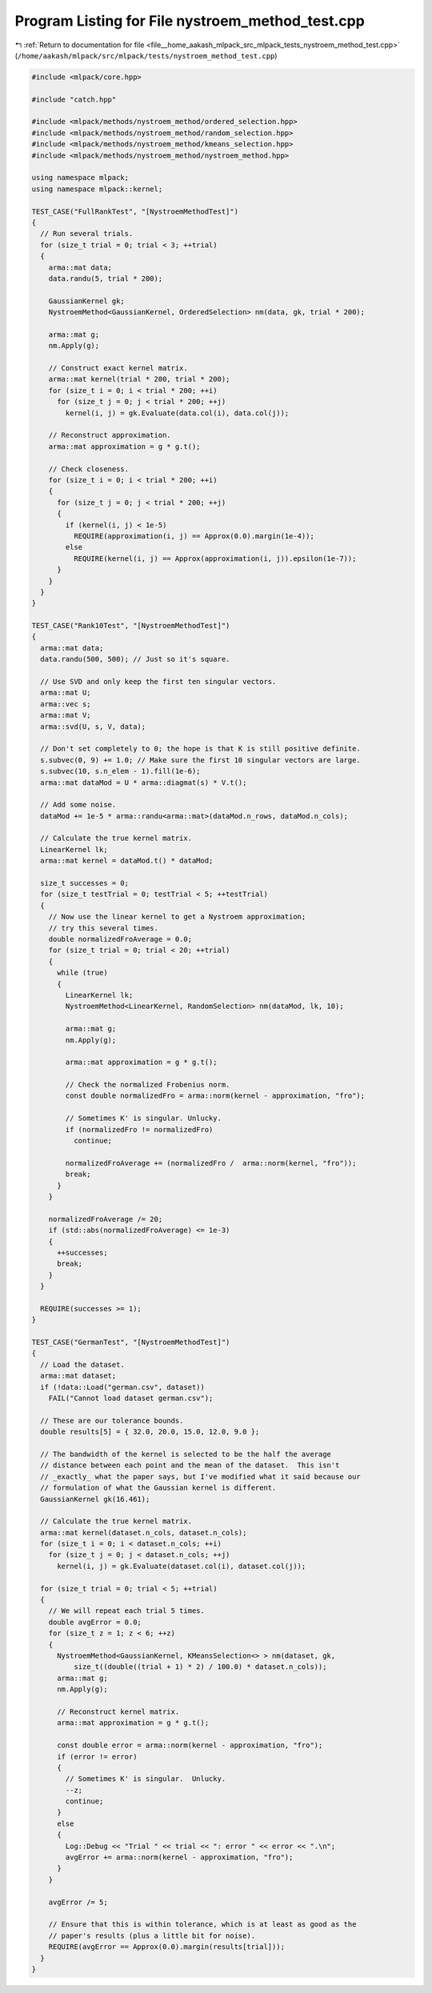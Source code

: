 
.. _program_listing_file__home_aakash_mlpack_src_mlpack_tests_nystroem_method_test.cpp:

Program Listing for File nystroem_method_test.cpp
=================================================

|exhale_lsh| :ref:`Return to documentation for file <file__home_aakash_mlpack_src_mlpack_tests_nystroem_method_test.cpp>` (``/home/aakash/mlpack/src/mlpack/tests/nystroem_method_test.cpp``)

.. |exhale_lsh| unicode:: U+021B0 .. UPWARDS ARROW WITH TIP LEFTWARDS

.. code-block:: cpp

   
   #include <mlpack/core.hpp>
   
   #include "catch.hpp"
   
   #include <mlpack/methods/nystroem_method/ordered_selection.hpp>
   #include <mlpack/methods/nystroem_method/random_selection.hpp>
   #include <mlpack/methods/nystroem_method/kmeans_selection.hpp>
   #include <mlpack/methods/nystroem_method/nystroem_method.hpp>
   
   using namespace mlpack;
   using namespace mlpack::kernel;
   
   TEST_CASE("FullRankTest", "[NystroemMethodTest]")
   {
     // Run several trials.
     for (size_t trial = 0; trial < 3; ++trial)
     {
       arma::mat data;
       data.randu(5, trial * 200);
   
       GaussianKernel gk;
       NystroemMethod<GaussianKernel, OrderedSelection> nm(data, gk, trial * 200);
   
       arma::mat g;
       nm.Apply(g);
   
       // Construct exact kernel matrix.
       arma::mat kernel(trial * 200, trial * 200);
       for (size_t i = 0; i < trial * 200; ++i)
         for (size_t j = 0; j < trial * 200; ++j)
           kernel(i, j) = gk.Evaluate(data.col(i), data.col(j));
   
       // Reconstruct approximation.
       arma::mat approximation = g * g.t();
   
       // Check closeness.
       for (size_t i = 0; i < trial * 200; ++i)
       {
         for (size_t j = 0; j < trial * 200; ++j)
         {
           if (kernel(i, j) < 1e-5)
             REQUIRE(approximation(i, j) == Approx(0.0).margin(1e-4));
           else
             REQUIRE(kernel(i, j) == Approx(approximation(i, j)).epsilon(1e-7));
         }
       }
     }
   }
   
   TEST_CASE("Rank10Test", "[NystroemMethodTest]")
   {
     arma::mat data;
     data.randu(500, 500); // Just so it's square.
   
     // Use SVD and only keep the first ten singular vectors.
     arma::mat U;
     arma::vec s;
     arma::mat V;
     arma::svd(U, s, V, data);
   
     // Don't set completely to 0; the hope is that K is still positive definite.
     s.subvec(0, 9) += 1.0; // Make sure the first 10 singular vectors are large.
     s.subvec(10, s.n_elem - 1).fill(1e-6);
     arma::mat dataMod = U * arma::diagmat(s) * V.t();
   
     // Add some noise.
     dataMod += 1e-5 * arma::randu<arma::mat>(dataMod.n_rows, dataMod.n_cols);
   
     // Calculate the true kernel matrix.
     LinearKernel lk;
     arma::mat kernel = dataMod.t() * dataMod;
   
     size_t successes = 0;
     for (size_t testTrial = 0; testTrial < 5; ++testTrial)
     {
       // Now use the linear kernel to get a Nystroem approximation;
       // try this several times.
       double normalizedFroAverage = 0.0;
       for (size_t trial = 0; trial < 20; ++trial)
       {
         while (true)
         {
           LinearKernel lk;
           NystroemMethod<LinearKernel, RandomSelection> nm(dataMod, lk, 10);
   
           arma::mat g;
           nm.Apply(g);
   
           arma::mat approximation = g * g.t();
   
           // Check the normalized Frobenius norm.
           const double normalizedFro = arma::norm(kernel - approximation, "fro");
   
           // Sometimes K' is singular. Unlucky.
           if (normalizedFro != normalizedFro)
             continue;
   
           normalizedFroAverage += (normalizedFro /  arma::norm(kernel, "fro"));
           break;
         }
       }
   
       normalizedFroAverage /= 20;
       if (std::abs(normalizedFroAverage) <= 1e-3)
       {
         ++successes;
         break;
       }
     }
   
     REQUIRE(successes >= 1);
   }
   
   TEST_CASE("GermanTest", "[NystroemMethodTest]")
   {
     // Load the dataset.
     arma::mat dataset;
     if (!data::Load("german.csv", dataset))
       FAIL("Cannot load dataset german.csv");
   
     // These are our tolerance bounds.
     double results[5] = { 32.0, 20.0, 15.0, 12.0, 9.0 };
   
     // The bandwidth of the kernel is selected to be the half the average
     // distance between each point and the mean of the dataset.  This isn't
     // _exactly_ what the paper says, but I've modified what it said because our
     // formulation of what the Gaussian kernel is different.
     GaussianKernel gk(16.461);
   
     // Calculate the true kernel matrix.
     arma::mat kernel(dataset.n_cols, dataset.n_cols);
     for (size_t i = 0; i < dataset.n_cols; ++i)
       for (size_t j = 0; j < dataset.n_cols; ++j)
         kernel(i, j) = gk.Evaluate(dataset.col(i), dataset.col(j));
   
     for (size_t trial = 0; trial < 5; ++trial)
     {
       // We will repeat each trial 5 times.
       double avgError = 0.0;
       for (size_t z = 1; z < 6; ++z)
       {
         NystroemMethod<GaussianKernel, KMeansSelection<> > nm(dataset, gk,
             size_t((double((trial + 1) * 2) / 100.0) * dataset.n_cols));
         arma::mat g;
         nm.Apply(g);
   
         // Reconstruct kernel matrix.
         arma::mat approximation = g * g.t();
   
         const double error = arma::norm(kernel - approximation, "fro");
         if (error != error)
         {
           // Sometimes K' is singular.  Unlucky.
           --z;
           continue;
         }
         else
         {
           Log::Debug << "Trial " << trial << ": error " << error << ".\n";
           avgError += arma::norm(kernel - approximation, "fro");
         }
       }
   
       avgError /= 5;
   
       // Ensure that this is within tolerance, which is at least as good as the
       // paper's results (plus a little bit for noise).
       REQUIRE(avgError == Approx(0.0).margin(results[trial]));
     }
   }

